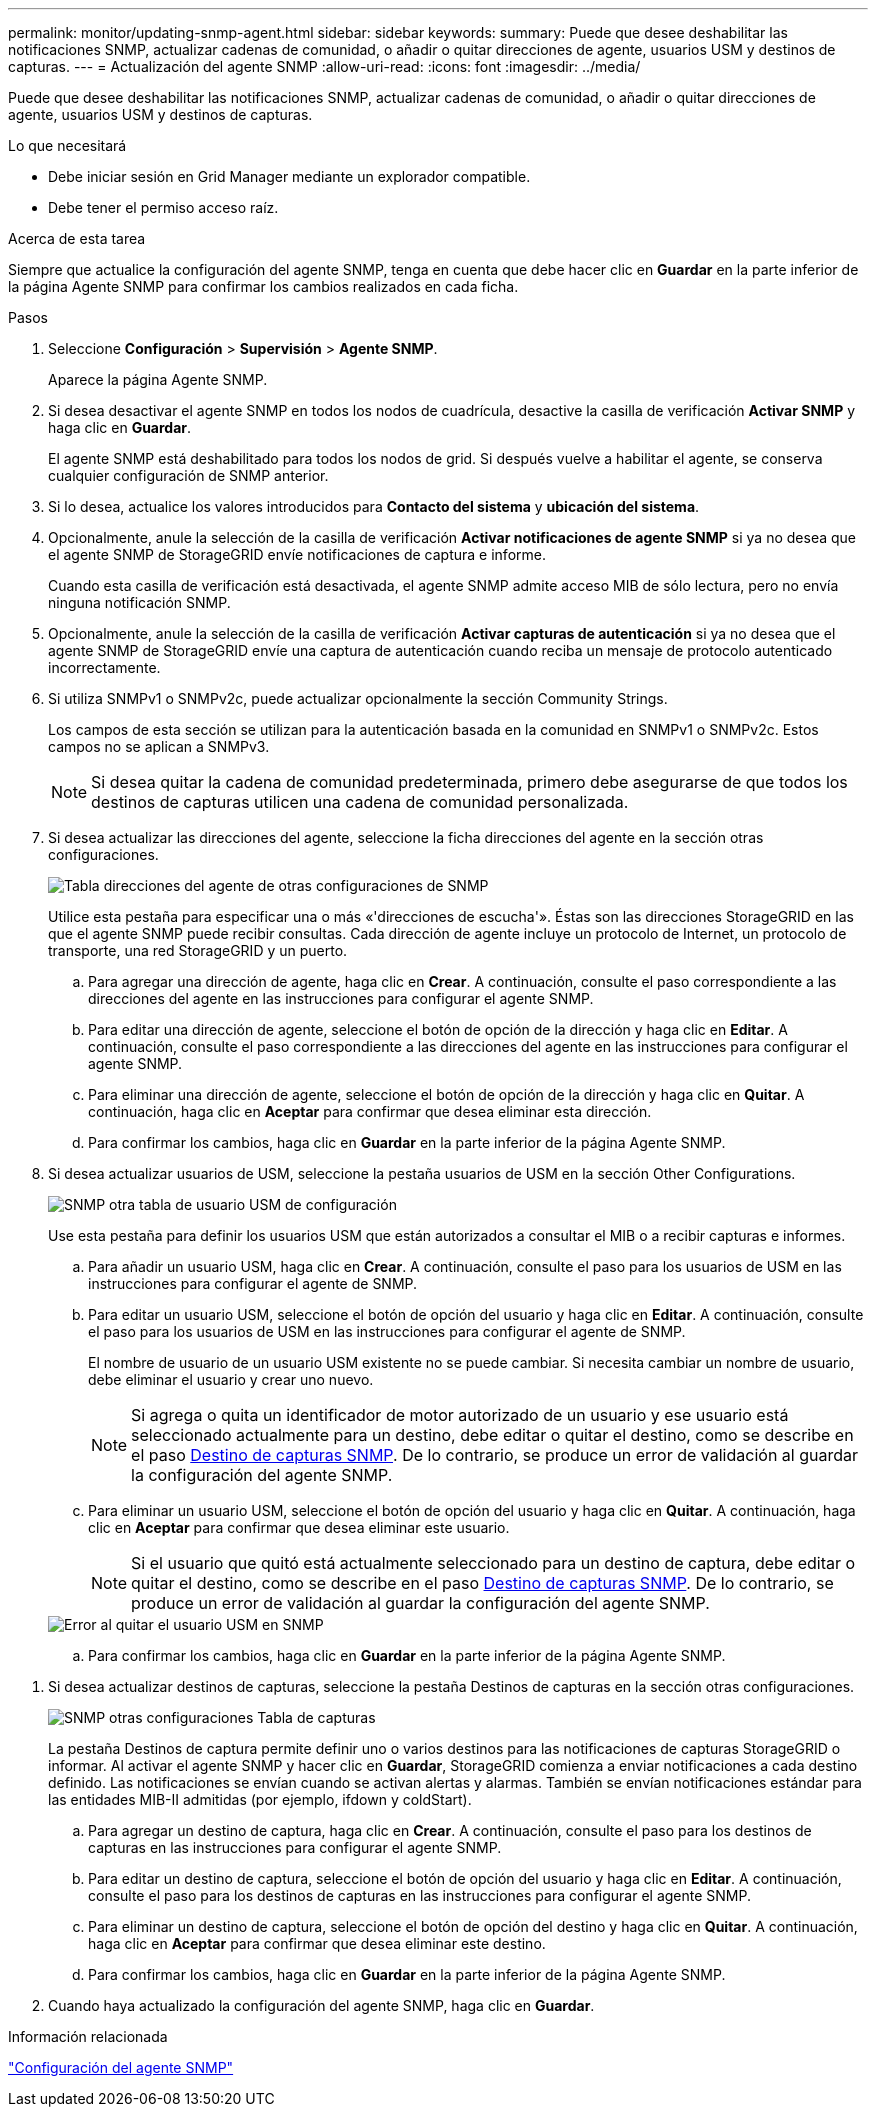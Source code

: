 ---
permalink: monitor/updating-snmp-agent.html 
sidebar: sidebar 
keywords:  
summary: Puede que desee deshabilitar las notificaciones SNMP, actualizar cadenas de comunidad, o añadir o quitar direcciones de agente, usuarios USM y destinos de capturas. 
---
= Actualización del agente SNMP
:allow-uri-read: 
:icons: font
:imagesdir: ../media/


[role="lead"]
Puede que desee deshabilitar las notificaciones SNMP, actualizar cadenas de comunidad, o añadir o quitar direcciones de agente, usuarios USM y destinos de capturas.

.Lo que necesitará
* Debe iniciar sesión en Grid Manager mediante un explorador compatible.
* Debe tener el permiso acceso raíz.


.Acerca de esta tarea
Siempre que actualice la configuración del agente SNMP, tenga en cuenta que debe hacer clic en *Guardar* en la parte inferior de la página Agente SNMP para confirmar los cambios realizados en cada ficha.

.Pasos
. Seleccione *Configuración* > *Supervisión* > *Agente SNMP*.
+
Aparece la página Agente SNMP.

. Si desea desactivar el agente SNMP en todos los nodos de cuadrícula, desactive la casilla de verificación *Activar SNMP* y haga clic en *Guardar*.
+
El agente SNMP está deshabilitado para todos los nodos de grid. Si después vuelve a habilitar el agente, se conserva cualquier configuración de SNMP anterior.

. Si lo desea, actualice los valores introducidos para *Contacto del sistema* y *ubicación del sistema*.
. Opcionalmente, anule la selección de la casilla de verificación *Activar notificaciones de agente SNMP* si ya no desea que el agente SNMP de StorageGRID envíe notificaciones de captura e informe.
+
Cuando esta casilla de verificación está desactivada, el agente SNMP admite acceso MIB de sólo lectura, pero no envía ninguna notificación SNMP.

. Opcionalmente, anule la selección de la casilla de verificación *Activar capturas de autenticación* si ya no desea que el agente SNMP de StorageGRID envíe una captura de autenticación cuando reciba un mensaje de protocolo autenticado incorrectamente.
. Si utiliza SNMPv1 o SNMPv2c, puede actualizar opcionalmente la sección Community Strings.
+
Los campos de esta sección se utilizan para la autenticación basada en la comunidad en SNMPv1 o SNMPv2c. Estos campos no se aplican a SNMPv3.

+

NOTE: Si desea quitar la cadena de comunidad predeterminada, primero debe asegurarse de que todos los destinos de capturas utilicen una cadena de comunidad personalizada.

. Si desea actualizar las direcciones del agente, seleccione la ficha direcciones del agente en la sección otras configuraciones.
+
image::../media/snmp_other_configurations_agent_addresses_table.png[Tabla direcciones del agente de otras configuraciones de SNMP]

+
Utilice esta pestaña para especificar una o más «'direcciones de escucha'». Éstas son las direcciones StorageGRID en las que el agente SNMP puede recibir consultas. Cada dirección de agente incluye un protocolo de Internet, un protocolo de transporte, una red StorageGRID y un puerto.

+
.. Para agregar una dirección de agente, haga clic en *Crear*. A continuación, consulte el paso correspondiente a las direcciones del agente en las instrucciones para configurar el agente SNMP.
.. Para editar una dirección de agente, seleccione el botón de opción de la dirección y haga clic en *Editar*. A continuación, consulte el paso correspondiente a las direcciones del agente en las instrucciones para configurar el agente SNMP.
.. Para eliminar una dirección de agente, seleccione el botón de opción de la dirección y haga clic en *Quitar*. A continuación, haga clic en *Aceptar* para confirmar que desea eliminar esta dirección.
.. Para confirmar los cambios, haga clic en *Guardar* en la parte inferior de la página Agente SNMP.


. Si desea actualizar usuarios de USM, seleccione la pestaña usuarios de USM en la sección Other Configurations.
+
image::../media/snmp_other_config_usm_users_table.png[SNMP otra tabla de usuario USM de configuración]

+
Use esta pestaña para definir los usuarios USM que están autorizados a consultar el MIB o a recibir capturas e informes.

+
.. Para añadir un usuario USM, haga clic en *Crear*. A continuación, consulte el paso para los usuarios de USM en las instrucciones para configurar el agente de SNMP.
.. Para editar un usuario USM, seleccione el botón de opción del usuario y haga clic en *Editar*. A continuación, consulte el paso para los usuarios de USM en las instrucciones para configurar el agente de SNMP.
+
El nombre de usuario de un usuario USM existente no se puede cambiar. Si necesita cambiar un nombre de usuario, debe eliminar el usuario y crear uno nuevo.

+

NOTE: Si agrega o quita un identificador de motor autorizado de un usuario y ese usuario está seleccionado actualmente para un destino, debe editar o quitar el destino, como se describe en el paso <<SNMP_TRAP_DESTINATION,Destino de capturas SNMP>>. De lo contrario, se produce un error de validación al guardar la configuración del agente SNMP.

.. Para eliminar un usuario USM, seleccione el botón de opción del usuario y haga clic en *Quitar*. A continuación, haga clic en *Aceptar* para confirmar que desea eliminar este usuario.
+

NOTE: Si el usuario que quitó está actualmente seleccionado para un destino de captura, debe editar o quitar el destino, como se describe en el paso <<SNMP_TRAP_DESTINATION,Destino de capturas SNMP>>. De lo contrario, se produce un error de validación al guardar la configuración del agente SNMP.

+
image::../media/snmp_usm_user_remove_error.png[Error al quitar el usuario USM en SNMP]

.. Para confirmar los cambios, haga clic en *Guardar* en la parte inferior de la página Agente SNMP.




[[SNMP_TRAP_DESTINATION]]
. Si desea actualizar destinos de capturas, seleccione la pestaña Destinos de capturas en la sección otras configuraciones.
+
image::../media/snmp_other_config_trap_dest_table.png[SNMP otras configuraciones Tabla de capturas]

+
La pestaña Destinos de captura permite definir uno o varios destinos para las notificaciones de capturas StorageGRID o informar. Al activar el agente SNMP y hacer clic en *Guardar*, StorageGRID comienza a enviar notificaciones a cada destino definido. Las notificaciones se envían cuando se activan alertas y alarmas. También se envían notificaciones estándar para las entidades MIB-II admitidas (por ejemplo, ifdown y coldStart).

+
.. Para agregar un destino de captura, haga clic en *Crear*. A continuación, consulte el paso para los destinos de capturas en las instrucciones para configurar el agente SNMP.
.. Para editar un destino de captura, seleccione el botón de opción del usuario y haga clic en *Editar*. A continuación, consulte el paso para los destinos de capturas en las instrucciones para configurar el agente SNMP.
.. Para eliminar un destino de captura, seleccione el botón de opción del destino y haga clic en *Quitar*. A continuación, haga clic en *Aceptar* para confirmar que desea eliminar este destino.
.. Para confirmar los cambios, haga clic en *Guardar* en la parte inferior de la página Agente SNMP.


. Cuando haya actualizado la configuración del agente SNMP, haga clic en *Guardar*.


.Información relacionada
link:configuring-snmp-agent.html["Configuración del agente SNMP"]
